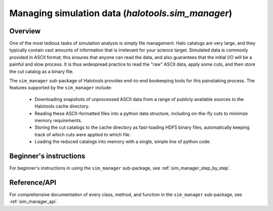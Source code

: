 .. _cat_manage:

**********************************************************************
Managing simulation data (`halotools.sim_manager`)
**********************************************************************

**Overview**
----------------------------

One of the most tedious tasks of simulation analysis 
is simply file management. Halo catalogs are very large, 
and they typically contain vast amounts of information that is 
irrelevant for your science target. Simulated data 
is commonly provided in ASCII format; this ensures that 
anyone can read the data, and also guarantees that 
the initial I/O will be a painful and slow process. 
It is thus widespread practice to read the "raw" ASCII data, 
apply some cuts, and then store the cut catalog as a binary file. 

The ``sim_manager`` sub-package of Halotools 
provides end-to-end bookeeping tools for this painstaking process. 
The features supported by the ``sim_manager`` include:

	* Downloading snapshots of unprocessed ASCII data from a range of publicly available sources to the Halotools cache directory. 

	* Reading these ASCII-formatted files into a python data structure, including on-the-fly cuts to minimize memory requirements. 

	* Storing the cut catalogs to the cache directory as fast-loading HDF5 binary files, automatically keeping track of which cuts were applied to which file. 

	* Loading the reduced catalogs into memory with a single, simple line of python code. 

**Beginner's instructions**
----------------------------

For beginner's instructions in using the ``sim_manager`` sub-package, see :ref:`sim_manager_step_by_step`. 

**Reference/API**
----------------------------

For comprehensive documentation of every class, method, and function in the ``sim_manager`` sub-package, see :ref:`sim_manager_api`. 

